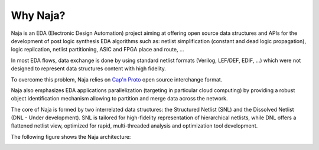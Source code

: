 Why Naja?
---------

Naja is an EDA (Electronic Design Automation) project aiming at
offering open source data structures and APIs for the development of
post logic synthesis EDA algorithms such as:
netlist simplification (constant and dead logic propagation),
logic replication, netlist partitioning, ASIC and FPGA place and route, ...

In most EDA flows, data exchange is done by using standard netlist formats
(Verilog, LEF/DEF, EDIF, …) which were not designed to represent data structures
content with high fidelity.

To overcome this problem, Naja relies on `Cap'n Proto <https://capnproto.org/>`_
open source interchange format.

Naja also emphasizes EDA applications parallelization
(targeting in particular cloud computing) by providing a robust object
identification mechanism allowing to partition and merge data across the network.

The core of Naja is formed by two interrelated data structures:
the Structured Netlist (SNL) and the Dissolved Netlist (DNL - Under development).
SNL is tailored for high-fidelity representation of hierarchical netlists,
while DNL offers a flattened netlist view, optimized for rapid,
multi-threaded analysis and optimization tool development.

The following figure shows the Naja architecture:

.. image:: ../images/Naja-Architecture.png
   :alt: Naja Architecture